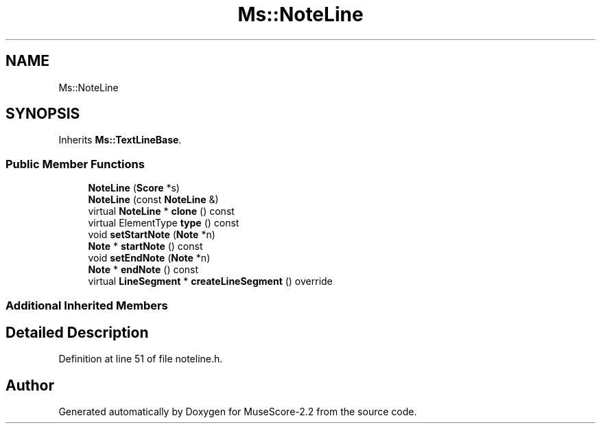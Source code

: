 .TH "Ms::NoteLine" 3 "Mon Jun 5 2017" "MuseScore-2.2" \" -*- nroff -*-
.ad l
.nh
.SH NAME
Ms::NoteLine
.SH SYNOPSIS
.br
.PP
.PP
Inherits \fBMs::TextLineBase\fP\&.
.SS "Public Member Functions"

.in +1c
.ti -1c
.RI "\fBNoteLine\fP (\fBScore\fP *s)"
.br
.ti -1c
.RI "\fBNoteLine\fP (const \fBNoteLine\fP &)"
.br
.ti -1c
.RI "virtual \fBNoteLine\fP * \fBclone\fP () const"
.br
.ti -1c
.RI "virtual ElementType \fBtype\fP () const"
.br
.ti -1c
.RI "void \fBsetStartNote\fP (\fBNote\fP *n)"
.br
.ti -1c
.RI "\fBNote\fP * \fBstartNote\fP () const"
.br
.ti -1c
.RI "void \fBsetEndNote\fP (\fBNote\fP *n)"
.br
.ti -1c
.RI "\fBNote\fP * \fBendNote\fP () const"
.br
.ti -1c
.RI "virtual \fBLineSegment\fP * \fBcreateLineSegment\fP () override"
.br
.in -1c
.SS "Additional Inherited Members"
.SH "Detailed Description"
.PP 
Definition at line 51 of file noteline\&.h\&.

.SH "Author"
.PP 
Generated automatically by Doxygen for MuseScore-2\&.2 from the source code\&.
